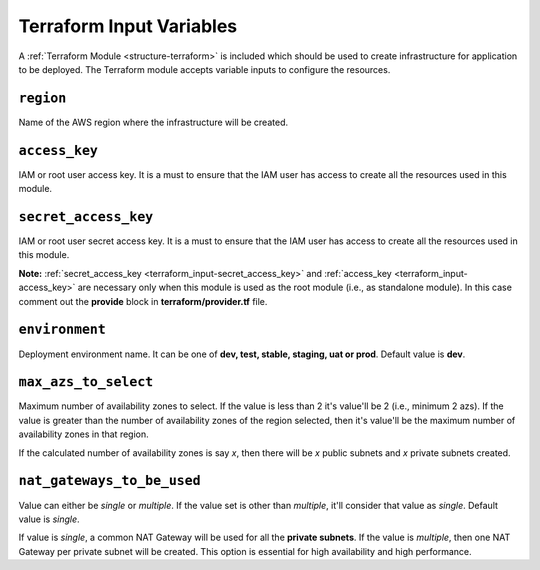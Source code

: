 
.. _terraform_input:

#########################
Terraform Input Variables
#########################

A :ref:`Terraform Module <structure-terraform>` is included which should be used to create infrastructure for
application to be deployed. The Terraform module accepts variable inputs to configure the resources.


.. _terraform_input-region:

``region``
===========

Name of the AWS region where the infrastructure will be created.


.. _terraform_input-access_key:

``access_key``
===============

IAM or root user access key. It is a must to ensure that the IAM user has access to create all the resources
used in this module.


.. _terraform_input-secret_access_key:

``secret_access_key``
======================

IAM or root user secret access key. It is a must to ensure that the IAM user has access to create all the resources
used in this module.

**Note:** :ref:`secret_access_key <terraform_input-secret_access_key>` and
:ref:`access_key <terraform_input-access_key>` are necessary only when this module is used as the root module
(i.e., as standalone module). In this case comment out the **provide** block in **terraform/provider.tf** file.


.. _terraform_input-environment:

``environment``
================

Deployment environment name. It can be one of **dev, test, stable, staging, uat or prod**. Default value is **dev**.


.. _terraform_input-max_azs_to_select:

``max_azs_to_select``
======================

Maximum number of availability zones to select. If the value is less than 2 it's value'll be 2 (i.e., minimum 2 azs).
If the value is greater than the number of availability zones of the region selected, then it's value'll be the
maximum number of availability zones in that region.

If the calculated number of availability zones is say `x`, then there will be `x` public subnets and `x`
private subnets created.


.. _terraform_input-nat_gateways_to_be_used:

``nat_gateways_to_be_used``
============================

Value can either be `single` or `multiple`. If the value set is other than `multiple`, it'll consider that value as
`single`. Default value is `single`.

If value is `single`, a common NAT Gateway will be used for all the **private subnets**. If the value is `multiple`,
then one NAT Gateway per private subnet will be created. This option is essential for high availability and high
performance.
